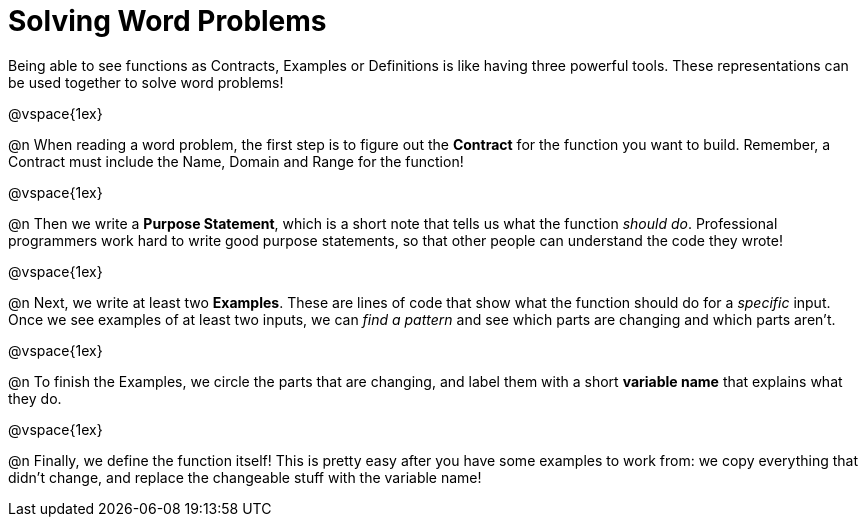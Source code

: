 = Solving Word Problems

Being able to see functions as Contracts, Examples or Definitions is like having three powerful tools. These representations can be used together to solve word problems!

@vspace{1ex}

@n When reading a word problem, the first step is to figure out the  *Contract* for the function you want to build. Remember, a Contract must include the Name, Domain and Range for the function!

@vspace{1ex}

@n Then we write a *Purpose Statement*, which is a short note that tells us what the function _should do_. Professional programmers work hard to write good purpose statements, so that other people can understand the code they wrote!

@vspace{1ex}

@n Next, we write at least two  *Examples*. These are lines of code that show what the function should do for a _specific_ input. Once we see examples of at least two inputs, we can _find a pattern_ and see which parts are changing and which parts aren't.

@vspace{1ex}

@n To finish the Examples, we circle the parts that are changing, and label them with a short *variable name* that explains what they do.

@vspace{1ex}

@n Finally, we define the function itself! This is pretty easy after you have some examples to work from: we copy everything that didn't change, and replace the changeable stuff with the variable name!
